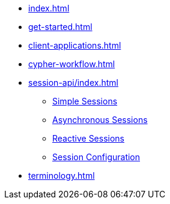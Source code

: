 * xref:index.adoc[]
* xref:get-started.adoc[]
* xref:client-applications.adoc[]
* xref:cypher-workflow.adoc[]
* xref:session-api/index.adoc[]
** xref:session-api/simple.adoc[Simple Sessions]
** xref:session-api/asynchronous.adoc[Asynchronous Sessions]
** xref:session-api/reactive.adoc[Reactive Sessions]
** xref:session-api/configuration.adoc[Session Configuration]
* xref:terminology.adoc[]
